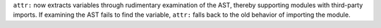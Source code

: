 ``attr:`` now extracts variables through rudimentary examination of the AST,
thereby supporting modules with third-party imports.  If examining the AST
fails to find the variable, ``attr:`` falls back to the old behavior of
importing the module.
